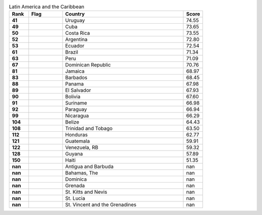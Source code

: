 .. list-table:: Latin America and the Caribbean
   :widths: 4 7 25 4
   :header-rows: 1
   :stub-columns: 1

   * - Rank
     - Flag
     - Country
     - Score
   * - 41
     - .. figure:: /flags/tn_uy-flag.gif
          :height: 50px
          :width: 50px
     - Uruguay
     - 74.55
   * - 49
     - .. figure:: /flags/tn_cu-flag.gif
          :height: 50px
          :width: 50px
     - Cuba
     - 73.65
   * - 50
     - .. figure:: /flags/tn_cr-flag.gif
          :height: 50px
          :width: 50px
     - Costa Rica
     - 73.55
   * - 52
     - .. figure:: /flags/tn_ar-flag.gif
          :height: 50px
          :width: 50px
     - Argentina
     - 72.80
   * - 53
     - .. figure:: /flags/tn_ec-flag.gif
          :height: 50px
          :width: 50px
     - Ecuador
     - 72.54
   * - 61
     - .. figure:: /flags/tn_br-flag.gif
          :height: 50px
          :width: 50px
     - Brazil
     - 71.34
   * - 63
     - .. figure:: /flags/tn_pe-flag.gif
          :height: 50px
          :width: 50px
     - Peru
     - 71.09
   * - 67
     - .. figure:: /flags/tn_do-flag.gif
          :height: 50px
          :width: 50px
     - Dominican Republic
     - 70.76
   * - 81
     - .. figure:: /flags/tn_jm-flag.gif
          :height: 50px
          :width: 50px
     - Jamaica
     - 68.97
   * - 83
     - .. figure:: /flags/tn_bb-flag.gif
          :height: 50px
          :width: 50px
     - Barbados
     - 68.45
   * - 88
     - .. figure:: /flags/tn_pa-flag.gif
          :height: 50px
          :width: 50px
     - Panama
     - 67.98
   * - 89
     - .. figure:: /flags/tn_sv-flag.gif
          :height: 50px
          :width: 50px
     - El Salvador
     - 67.93
   * - 90
     - .. figure:: /flags/tn_bo-flag.gif
          :height: 50px
          :width: 50px
     - Bolivia
     - 67.60
   * - 91
     - .. figure:: /flags/tn_sr-flag.gif
          :height: 50px
          :width: 50px
     - Suriname
     - 66.98
   * - 92
     - .. figure:: /flags/tn_py-flag.gif
          :height: 50px
          :width: 50px
     - Paraguay
     - 66.94
   * - 99
     - .. figure:: /flags/tn_ni-flag.gif
          :height: 50px
          :width: 50px
     - Nicaragua
     - 66.29
   * - 104
     - .. figure:: /flags/tn_bz-flag.gif
          :height: 50px
          :width: 50px
     - Belize
     - 64.43
   * - 108
     - .. figure:: /flags/tn_tt-flag.gif
          :height: 50px
          :width: 50px
     - Trinidad and Tobago
     - 63.50
   * - 112
     - .. figure:: /flags/tn_hn-flag.gif
          :height: 50px
          :width: 50px
     - Honduras
     - 62.77
   * - 121
     - .. figure:: /flags/tn_gt-flag.gif
          :height: 50px
          :width: 50px
     - Guatemala
     - 59.91
   * - 122
     - .. figure:: /flags/tn_ve-flag.gif
          :height: 50px
          :width: 50px
     - Venezuela, RB
     - 59.32
   * - 128
     - .. figure:: /flags/tn_gy-flag.gif
          :height: 50px
          :width: 50px
     - Guyana
     - 57.89
   * - 150
     - .. figure:: /flags/tn_ht-flag.gif
          :height: 50px
          :width: 50px
     - Haiti
     - 51.35
   * - nan
     - .. figure:: /flags/tn_ag-flag.gif
          :height: 50px
          :width: 50px
     - Antigua and Barbuda
     - nan
   * - nan
     - .. figure:: /flags/tn_bs-flag.gif
          :height: 50px
          :width: 50px
     - Bahamas, The
     - nan
   * - nan
     - .. figure:: /flags/tn_dm-flag.gif
          :height: 50px
          :width: 50px
     - Dominica
     - nan
   * - nan
     - .. figure:: /flags/tn_gd-flag.gif
          :height: 50px
          :width: 50px
     - Grenada
     - nan
   * - nan
     - .. figure:: /flags/tn_kn-flag.gif
          :height: 50px
          :width: 50px
     - St. Kitts and Nevis
     - nan
   * - nan
     - .. figure:: /flags/tn_lc-flag.gif
          :height: 50px
          :width: 50px
     - St. Lucia
     - nan
   * - nan
     - .. figure:: /flags/tn_vc-flag.gif
          :height: 50px
          :width: 50px
     - St. Vincent and the Grenadines
     - nan
